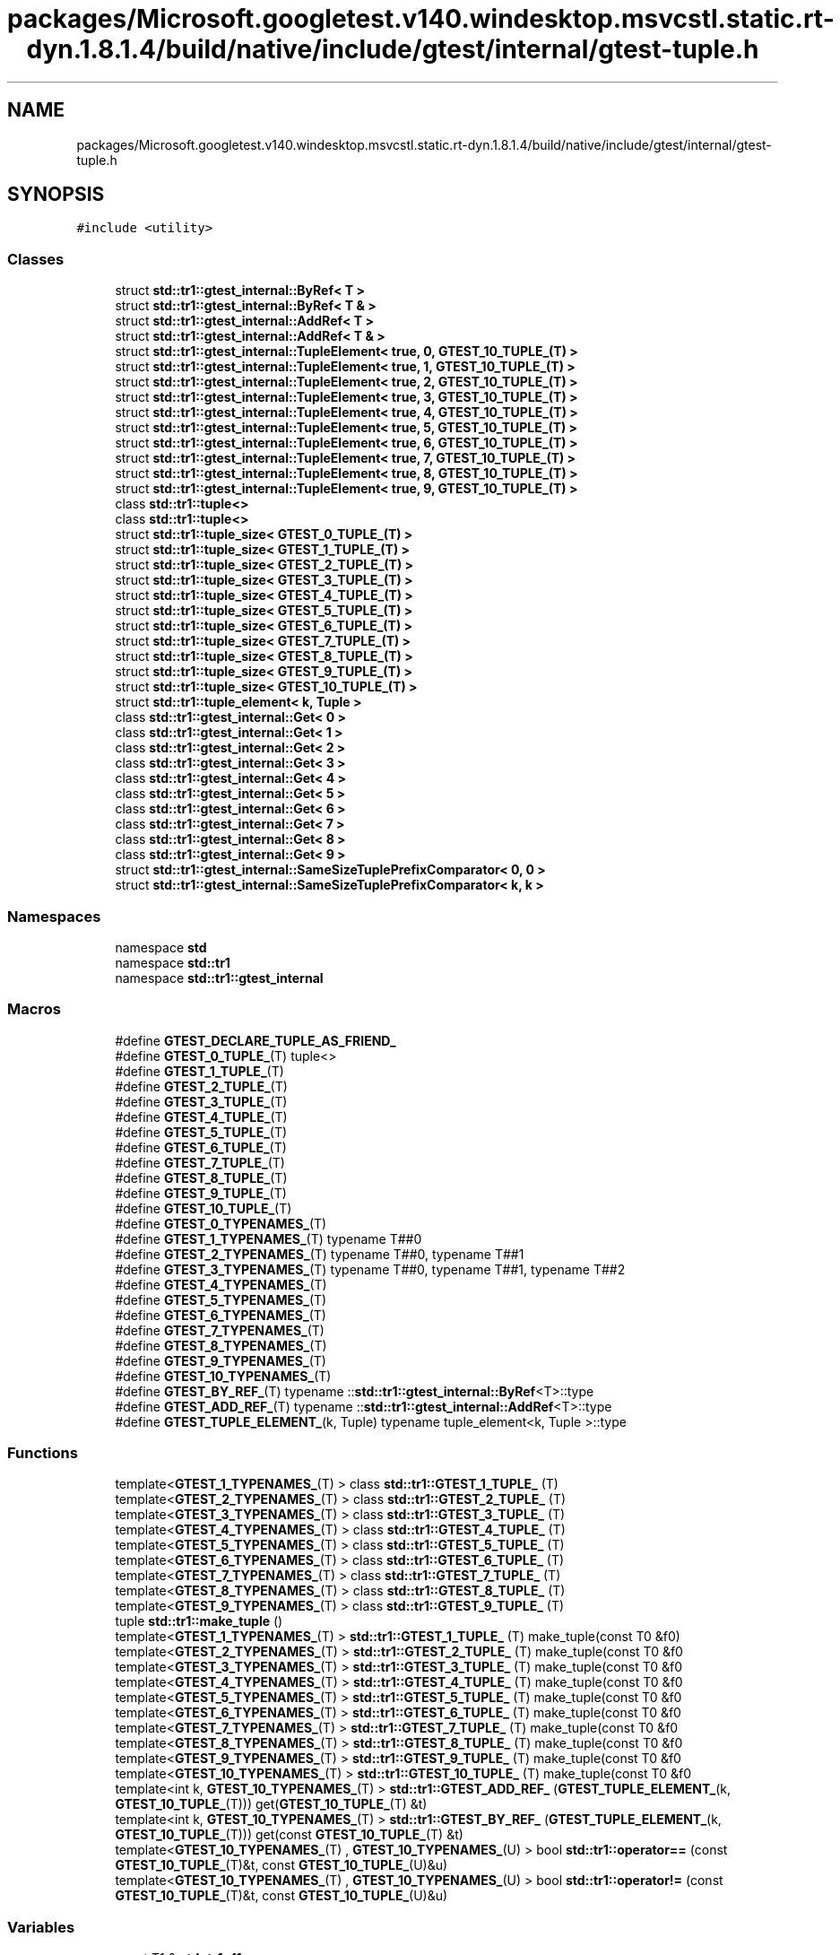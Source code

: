.TH "packages/Microsoft.googletest.v140.windesktop.msvcstl.static.rt-dyn.1.8.1.4/build/native/include/gtest/internal/gtest-tuple.h" 3 "Mon Nov 8 2021" "Version 0.2.3" "Command Line Processor" \" -*- nroff -*-
.ad l
.nh
.SH NAME
packages/Microsoft.googletest.v140.windesktop.msvcstl.static.rt-dyn.1.8.1.4/build/native/include/gtest/internal/gtest-tuple.h
.SH SYNOPSIS
.br
.PP
\fC#include <utility>\fP
.br

.SS "Classes"

.in +1c
.ti -1c
.RI "struct \fBstd::tr1::gtest_internal::ByRef< T >\fP"
.br
.ti -1c
.RI "struct \fBstd::tr1::gtest_internal::ByRef< T & >\fP"
.br
.ti -1c
.RI "struct \fBstd::tr1::gtest_internal::AddRef< T >\fP"
.br
.ti -1c
.RI "struct \fBstd::tr1::gtest_internal::AddRef< T & >\fP"
.br
.ti -1c
.RI "struct \fBstd::tr1::gtest_internal::TupleElement< true, 0, GTEST_10_TUPLE_(T) >\fP"
.br
.ti -1c
.RI "struct \fBstd::tr1::gtest_internal::TupleElement< true, 1, GTEST_10_TUPLE_(T) >\fP"
.br
.ti -1c
.RI "struct \fBstd::tr1::gtest_internal::TupleElement< true, 2, GTEST_10_TUPLE_(T) >\fP"
.br
.ti -1c
.RI "struct \fBstd::tr1::gtest_internal::TupleElement< true, 3, GTEST_10_TUPLE_(T) >\fP"
.br
.ti -1c
.RI "struct \fBstd::tr1::gtest_internal::TupleElement< true, 4, GTEST_10_TUPLE_(T) >\fP"
.br
.ti -1c
.RI "struct \fBstd::tr1::gtest_internal::TupleElement< true, 5, GTEST_10_TUPLE_(T) >\fP"
.br
.ti -1c
.RI "struct \fBstd::tr1::gtest_internal::TupleElement< true, 6, GTEST_10_TUPLE_(T) >\fP"
.br
.ti -1c
.RI "struct \fBstd::tr1::gtest_internal::TupleElement< true, 7, GTEST_10_TUPLE_(T) >\fP"
.br
.ti -1c
.RI "struct \fBstd::tr1::gtest_internal::TupleElement< true, 8, GTEST_10_TUPLE_(T) >\fP"
.br
.ti -1c
.RI "struct \fBstd::tr1::gtest_internal::TupleElement< true, 9, GTEST_10_TUPLE_(T) >\fP"
.br
.ti -1c
.RI "class \fBstd::tr1::tuple<>\fP"
.br
.ti -1c
.RI "class \fBstd::tr1::tuple<>\fP"
.br
.ti -1c
.RI "struct \fBstd::tr1::tuple_size< GTEST_0_TUPLE_(T) >\fP"
.br
.ti -1c
.RI "struct \fBstd::tr1::tuple_size< GTEST_1_TUPLE_(T) >\fP"
.br
.ti -1c
.RI "struct \fBstd::tr1::tuple_size< GTEST_2_TUPLE_(T) >\fP"
.br
.ti -1c
.RI "struct \fBstd::tr1::tuple_size< GTEST_3_TUPLE_(T) >\fP"
.br
.ti -1c
.RI "struct \fBstd::tr1::tuple_size< GTEST_4_TUPLE_(T) >\fP"
.br
.ti -1c
.RI "struct \fBstd::tr1::tuple_size< GTEST_5_TUPLE_(T) >\fP"
.br
.ti -1c
.RI "struct \fBstd::tr1::tuple_size< GTEST_6_TUPLE_(T) >\fP"
.br
.ti -1c
.RI "struct \fBstd::tr1::tuple_size< GTEST_7_TUPLE_(T) >\fP"
.br
.ti -1c
.RI "struct \fBstd::tr1::tuple_size< GTEST_8_TUPLE_(T) >\fP"
.br
.ti -1c
.RI "struct \fBstd::tr1::tuple_size< GTEST_9_TUPLE_(T) >\fP"
.br
.ti -1c
.RI "struct \fBstd::tr1::tuple_size< GTEST_10_TUPLE_(T) >\fP"
.br
.ti -1c
.RI "struct \fBstd::tr1::tuple_element< k, Tuple >\fP"
.br
.ti -1c
.RI "class \fBstd::tr1::gtest_internal::Get< 0 >\fP"
.br
.ti -1c
.RI "class \fBstd::tr1::gtest_internal::Get< 1 >\fP"
.br
.ti -1c
.RI "class \fBstd::tr1::gtest_internal::Get< 2 >\fP"
.br
.ti -1c
.RI "class \fBstd::tr1::gtest_internal::Get< 3 >\fP"
.br
.ti -1c
.RI "class \fBstd::tr1::gtest_internal::Get< 4 >\fP"
.br
.ti -1c
.RI "class \fBstd::tr1::gtest_internal::Get< 5 >\fP"
.br
.ti -1c
.RI "class \fBstd::tr1::gtest_internal::Get< 6 >\fP"
.br
.ti -1c
.RI "class \fBstd::tr1::gtest_internal::Get< 7 >\fP"
.br
.ti -1c
.RI "class \fBstd::tr1::gtest_internal::Get< 8 >\fP"
.br
.ti -1c
.RI "class \fBstd::tr1::gtest_internal::Get< 9 >\fP"
.br
.ti -1c
.RI "struct \fBstd::tr1::gtest_internal::SameSizeTuplePrefixComparator< 0, 0 >\fP"
.br
.ti -1c
.RI "struct \fBstd::tr1::gtest_internal::SameSizeTuplePrefixComparator< k, k >\fP"
.br
.in -1c
.SS "Namespaces"

.in +1c
.ti -1c
.RI "namespace \fBstd\fP"
.br
.ti -1c
.RI "namespace \fBstd::tr1\fP"
.br
.ti -1c
.RI "namespace \fBstd::tr1::gtest_internal\fP"
.br
.in -1c
.SS "Macros"

.in +1c
.ti -1c
.RI "#define \fBGTEST_DECLARE_TUPLE_AS_FRIEND_\fP"
.br
.ti -1c
.RI "#define \fBGTEST_0_TUPLE_\fP(T)   tuple<>"
.br
.ti -1c
.RI "#define \fBGTEST_1_TUPLE_\fP(T)"
.br
.ti -1c
.RI "#define \fBGTEST_2_TUPLE_\fP(T)"
.br
.ti -1c
.RI "#define \fBGTEST_3_TUPLE_\fP(T)"
.br
.ti -1c
.RI "#define \fBGTEST_4_TUPLE_\fP(T)"
.br
.ti -1c
.RI "#define \fBGTEST_5_TUPLE_\fP(T)"
.br
.ti -1c
.RI "#define \fBGTEST_6_TUPLE_\fP(T)"
.br
.ti -1c
.RI "#define \fBGTEST_7_TUPLE_\fP(T)"
.br
.ti -1c
.RI "#define \fBGTEST_8_TUPLE_\fP(T)"
.br
.ti -1c
.RI "#define \fBGTEST_9_TUPLE_\fP(T)"
.br
.ti -1c
.RI "#define \fBGTEST_10_TUPLE_\fP(T)"
.br
.ti -1c
.RI "#define \fBGTEST_0_TYPENAMES_\fP(T)"
.br
.ti -1c
.RI "#define \fBGTEST_1_TYPENAMES_\fP(T)   typename T##0"
.br
.ti -1c
.RI "#define \fBGTEST_2_TYPENAMES_\fP(T)   typename T##0, typename T##1"
.br
.ti -1c
.RI "#define \fBGTEST_3_TYPENAMES_\fP(T)   typename T##0, typename T##1, typename T##2"
.br
.ti -1c
.RI "#define \fBGTEST_4_TYPENAMES_\fP(T)"
.br
.ti -1c
.RI "#define \fBGTEST_5_TYPENAMES_\fP(T)"
.br
.ti -1c
.RI "#define \fBGTEST_6_TYPENAMES_\fP(T)"
.br
.ti -1c
.RI "#define \fBGTEST_7_TYPENAMES_\fP(T)"
.br
.ti -1c
.RI "#define \fBGTEST_8_TYPENAMES_\fP(T)"
.br
.ti -1c
.RI "#define \fBGTEST_9_TYPENAMES_\fP(T)"
.br
.ti -1c
.RI "#define \fBGTEST_10_TYPENAMES_\fP(T)"
.br
.ti -1c
.RI "#define \fBGTEST_BY_REF_\fP(T)   typename ::\fBstd::tr1::gtest_internal::ByRef\fP<T>::type"
.br
.ti -1c
.RI "#define \fBGTEST_ADD_REF_\fP(T)   typename ::\fBstd::tr1::gtest_internal::AddRef\fP<T>::type"
.br
.ti -1c
.RI "#define \fBGTEST_TUPLE_ELEMENT_\fP(k,  Tuple)   typename tuple_element<k, Tuple >::type"
.br
.in -1c
.SS "Functions"

.in +1c
.ti -1c
.RI "template<\fBGTEST_1_TYPENAMES_\fP(T) > class \fBstd::tr1::GTEST_1_TUPLE_\fP (T)"
.br
.ti -1c
.RI "template<\fBGTEST_2_TYPENAMES_\fP(T) > class \fBstd::tr1::GTEST_2_TUPLE_\fP (T)"
.br
.ti -1c
.RI "template<\fBGTEST_3_TYPENAMES_\fP(T) > class \fBstd::tr1::GTEST_3_TUPLE_\fP (T)"
.br
.ti -1c
.RI "template<\fBGTEST_4_TYPENAMES_\fP(T) > class \fBstd::tr1::GTEST_4_TUPLE_\fP (T)"
.br
.ti -1c
.RI "template<\fBGTEST_5_TYPENAMES_\fP(T) > class \fBstd::tr1::GTEST_5_TUPLE_\fP (T)"
.br
.ti -1c
.RI "template<\fBGTEST_6_TYPENAMES_\fP(T) > class \fBstd::tr1::GTEST_6_TUPLE_\fP (T)"
.br
.ti -1c
.RI "template<\fBGTEST_7_TYPENAMES_\fP(T) > class \fBstd::tr1::GTEST_7_TUPLE_\fP (T)"
.br
.ti -1c
.RI "template<\fBGTEST_8_TYPENAMES_\fP(T) > class \fBstd::tr1::GTEST_8_TUPLE_\fP (T)"
.br
.ti -1c
.RI "template<\fBGTEST_9_TYPENAMES_\fP(T) > class \fBstd::tr1::GTEST_9_TUPLE_\fP (T)"
.br
.ti -1c
.RI "tuple \fBstd::tr1::make_tuple\fP ()"
.br
.ti -1c
.RI "template<\fBGTEST_1_TYPENAMES_\fP(T) > \fBstd::tr1::GTEST_1_TUPLE_\fP (T) make_tuple(const T0 &f0)"
.br
.ti -1c
.RI "template<\fBGTEST_2_TYPENAMES_\fP(T) > \fBstd::tr1::GTEST_2_TUPLE_\fP (T) make_tuple(const T0 &f0"
.br
.ti -1c
.RI "template<\fBGTEST_3_TYPENAMES_\fP(T) > \fBstd::tr1::GTEST_3_TUPLE_\fP (T) make_tuple(const T0 &f0"
.br
.ti -1c
.RI "template<\fBGTEST_4_TYPENAMES_\fP(T) > \fBstd::tr1::GTEST_4_TUPLE_\fP (T) make_tuple(const T0 &f0"
.br
.ti -1c
.RI "template<\fBGTEST_5_TYPENAMES_\fP(T) > \fBstd::tr1::GTEST_5_TUPLE_\fP (T) make_tuple(const T0 &f0"
.br
.ti -1c
.RI "template<\fBGTEST_6_TYPENAMES_\fP(T) > \fBstd::tr1::GTEST_6_TUPLE_\fP (T) make_tuple(const T0 &f0"
.br
.ti -1c
.RI "template<\fBGTEST_7_TYPENAMES_\fP(T) > \fBstd::tr1::GTEST_7_TUPLE_\fP (T) make_tuple(const T0 &f0"
.br
.ti -1c
.RI "template<\fBGTEST_8_TYPENAMES_\fP(T) > \fBstd::tr1::GTEST_8_TUPLE_\fP (T) make_tuple(const T0 &f0"
.br
.ti -1c
.RI "template<\fBGTEST_9_TYPENAMES_\fP(T) > \fBstd::tr1::GTEST_9_TUPLE_\fP (T) make_tuple(const T0 &f0"
.br
.ti -1c
.RI "template<\fBGTEST_10_TYPENAMES_\fP(T) > \fBstd::tr1::GTEST_10_TUPLE_\fP (T) make_tuple(const T0 &f0"
.br
.ti -1c
.RI "template<int k, \fBGTEST_10_TYPENAMES_\fP(T) > \fBstd::tr1::GTEST_ADD_REF_\fP (\fBGTEST_TUPLE_ELEMENT_\fP(k, \fBGTEST_10_TUPLE_\fP(T))) get(\fBGTEST_10_TUPLE_\fP(T) &t)"
.br
.ti -1c
.RI "template<int k, \fBGTEST_10_TYPENAMES_\fP(T) > \fBstd::tr1::GTEST_BY_REF_\fP (\fBGTEST_TUPLE_ELEMENT_\fP(k, \fBGTEST_10_TUPLE_\fP(T))) get(const \fBGTEST_10_TUPLE_\fP(T) &t)"
.br
.ti -1c
.RI "template<\fBGTEST_10_TYPENAMES_\fP(T) , \fBGTEST_10_TYPENAMES_\fP(U) > bool \fBstd::tr1::operator==\fP (const \fBGTEST_10_TUPLE_\fP(T)&t, const \fBGTEST_10_TUPLE_\fP(U)&u)"
.br
.ti -1c
.RI "template<\fBGTEST_10_TYPENAMES_\fP(T) , \fBGTEST_10_TYPENAMES_\fP(U) > bool \fBstd::tr1::operator!=\fP (const \fBGTEST_10_TUPLE_\fP(T)&t, const \fBGTEST_10_TUPLE_\fP(U)&u)"
.br
.in -1c
.SS "Variables"

.in +1c
.ti -1c
.RI "const T1 & \fBstd::tr1::f1\fP"
.br
.ti -1c
.RI "const T1 const T2 & \fBstd::tr1::f2\fP"
.br
.ti -1c
.RI "const T1 const T2 const T3 & \fBstd::tr1::f3\fP"
.br
.ti -1c
.RI "const T1 const T2 const T3 const T4 & \fBstd::tr1::f4\fP"
.br
.ti -1c
.RI "const T1 const T2 const T3 const T4 const T5 & \fBstd::tr1::f5\fP"
.br
.ti -1c
.RI "const T1 const T2 const T3 const T4 const T5 const T6 & \fBstd::tr1::f6\fP"
.br
.ti -1c
.RI "const T1 const T2 const T3 const T4 const T5 const T6 const T7 & \fBstd::tr1::f7\fP"
.br
.ti -1c
.RI "const T1 const T2 const T3 const T4 const T5 const T6 const T7 const T8 & \fBstd::tr1::f8\fP"
.br
.ti -1c
.RI "const T1 const T2 const T3 const T4 const T5 const T6 const T7 const T8 const T9 & \fBstd::tr1::f9\fP"
.br
.in -1c
.SH "Macro Definition Documentation"
.PP 
.SS "#define GTEST_0_TUPLE_(T)   tuple<>"

.PP
Definition at line \fB66\fP of file \fBgtest\-tuple\&.h\fP\&.
.SS "#define GTEST_0_TYPENAMES_(T)"

.PP
Definition at line \fB89\fP of file \fBgtest\-tuple\&.h\fP\&.
.SS "#define GTEST_10_TUPLE_(T)"
\fBValue:\fP
.PP
.nf
    tuple<T##0, T##1, T##2, T##3, T##4, T##5, T##6, \
    T##7, T##8, T##9>
.fi
.PP
Definition at line \fB85\fP of file \fBgtest\-tuple\&.h\fP\&.
.SS "#define GTEST_10_TYPENAMES_(T)"
\fBValue:\fP
.PP
.nf
    typename T##0, typename T##1, typename T##2, \
    typename T##3, typename T##4, typename T##5, typename T##6, \
    typename T##7, typename T##8, typename T##9
.fi
.PP
Definition at line \fB106\fP of file \fBgtest\-tuple\&.h\fP\&.
.SS "#define GTEST_1_TUPLE_(T)"
\fBValue:\fP
.PP
.nf
    tuple<T##0, void, void, void, void, void, void, \
    void, void, void>
.fi
.PP
Definition at line \fB67\fP of file \fBgtest\-tuple\&.h\fP\&.
.SS "#define GTEST_1_TYPENAMES_(T)   typename T##0"

.PP
Definition at line \fB90\fP of file \fBgtest\-tuple\&.h\fP\&.
.SS "#define GTEST_2_TUPLE_(T)"
\fBValue:\fP
.PP
.nf
    tuple<T##0, T##1, void, void, void, void, void, \
    void, void, void>
.fi
.PP
Definition at line \fB69\fP of file \fBgtest\-tuple\&.h\fP\&.
.SS "#define GTEST_2_TYPENAMES_(T)   typename T##0, typename T##1"

.PP
Definition at line \fB91\fP of file \fBgtest\-tuple\&.h\fP\&.
.SS "#define GTEST_3_TUPLE_(T)"
\fBValue:\fP
.PP
.nf
    tuple<T##0, T##1, T##2, void, void, void, void, \
    void, void, void>
.fi
.PP
Definition at line \fB71\fP of file \fBgtest\-tuple\&.h\fP\&.
.SS "#define GTEST_3_TYPENAMES_(T)   typename T##0, typename T##1, typename T##2"

.PP
Definition at line \fB92\fP of file \fBgtest\-tuple\&.h\fP\&.
.SS "#define GTEST_4_TUPLE_(T)"
\fBValue:\fP
.PP
.nf
    tuple<T##0, T##1, T##2, T##3, void, void, void, \
    void, void, void>
.fi
.PP
Definition at line \fB73\fP of file \fBgtest\-tuple\&.h\fP\&.
.SS "#define GTEST_4_TYPENAMES_(T)"
\fBValue:\fP
.PP
.nf
    typename T##0, typename T##1, typename T##2, \
    typename T##3
.fi
.PP
Definition at line \fB93\fP of file \fBgtest\-tuple\&.h\fP\&.
.SS "#define GTEST_5_TUPLE_(T)"
\fBValue:\fP
.PP
.nf
    tuple<T##0, T##1, T##2, T##3, T##4, void, void, \
    void, void, void>
.fi
.PP
Definition at line \fB75\fP of file \fBgtest\-tuple\&.h\fP\&.
.SS "#define GTEST_5_TYPENAMES_(T)"
\fBValue:\fP
.PP
.nf
    typename T##0, typename T##1, typename T##2, \
    typename T##3, typename T##4
.fi
.PP
Definition at line \fB95\fP of file \fBgtest\-tuple\&.h\fP\&.
.SS "#define GTEST_6_TUPLE_(T)"
\fBValue:\fP
.PP
.nf
    tuple<T##0, T##1, T##2, T##3, T##4, T##5, void, \
    void, void, void>
.fi
.PP
Definition at line \fB77\fP of file \fBgtest\-tuple\&.h\fP\&.
.SS "#define GTEST_6_TYPENAMES_(T)"
\fBValue:\fP
.PP
.nf
    typename T##0, typename T##1, typename T##2, \
    typename T##3, typename T##4, typename T##5
.fi
.PP
Definition at line \fB97\fP of file \fBgtest\-tuple\&.h\fP\&.
.SS "#define GTEST_7_TUPLE_(T)"
\fBValue:\fP
.PP
.nf
    tuple<T##0, T##1, T##2, T##3, T##4, T##5, T##6, \
    void, void, void>
.fi
.PP
Definition at line \fB79\fP of file \fBgtest\-tuple\&.h\fP\&.
.SS "#define GTEST_7_TYPENAMES_(T)"
\fBValue:\fP
.PP
.nf
    typename T##0, typename T##1, typename T##2, \
    typename T##3, typename T##4, typename T##5, typename T##6
.fi
.PP
Definition at line \fB99\fP of file \fBgtest\-tuple\&.h\fP\&.
.SS "#define GTEST_8_TUPLE_(T)"
\fBValue:\fP
.PP
.nf
    tuple<T##0, T##1, T##2, T##3, T##4, T##5, T##6, \
    T##7, void, void>
.fi
.PP
Definition at line \fB81\fP of file \fBgtest\-tuple\&.h\fP\&.
.SS "#define GTEST_8_TYPENAMES_(T)"
\fBValue:\fP
.PP
.nf
    typename T##0, typename T##1, typename T##2, \
    typename T##3, typename T##4, typename T##5, typename T##6, typename T##7
.fi
.PP
Definition at line \fB101\fP of file \fBgtest\-tuple\&.h\fP\&.
.SS "#define GTEST_9_TUPLE_(T)"
\fBValue:\fP
.PP
.nf
    tuple<T##0, T##1, T##2, T##3, T##4, T##5, T##6, \
    T##7, T##8, void>
.fi
.PP
Definition at line \fB83\fP of file \fBgtest\-tuple\&.h\fP\&.
.SS "#define GTEST_9_TYPENAMES_(T)"
\fBValue:\fP
.PP
.nf
    typename T##0, typename T##1, typename T##2, \
    typename T##3, typename T##4, typename T##5, typename T##6, \
    typename T##7, typename T##8
.fi
.PP
Definition at line \fB103\fP of file \fBgtest\-tuple\&.h\fP\&.
.SS "#define GTEST_ADD_REF_(T)   typename ::\fBstd::tr1::gtest_internal::AddRef\fP<T>::type"

.PP
Definition at line \fB143\fP of file \fBgtest\-tuple\&.h\fP\&.
.SS "#define GTEST_BY_REF_(T)   typename ::\fBstd::tr1::gtest_internal::ByRef\fP<T>::type"

.PP
Definition at line \fB133\fP of file \fBgtest\-tuple\&.h\fP\&.
.SS "#define GTEST_DECLARE_TUPLE_AS_FRIEND_"
\fBValue:\fP
.PP
.nf
    template <GTEST_10_TYPENAMES_(U)> friend class tuple; \
   private:
.fi
.PP
Definition at line \fB52\fP of file \fBgtest\-tuple\&.h\fP\&.
.SS "#define GTEST_TUPLE_ELEMENT_(k, Tuple)   typename tuple_element<k, Tuple >::type"

.PP
Definition at line \fB802\fP of file \fBgtest\-tuple\&.h\fP\&.
.SH "Author"
.PP 
Generated automatically by Doxygen for Command Line Processor from the source code\&.
